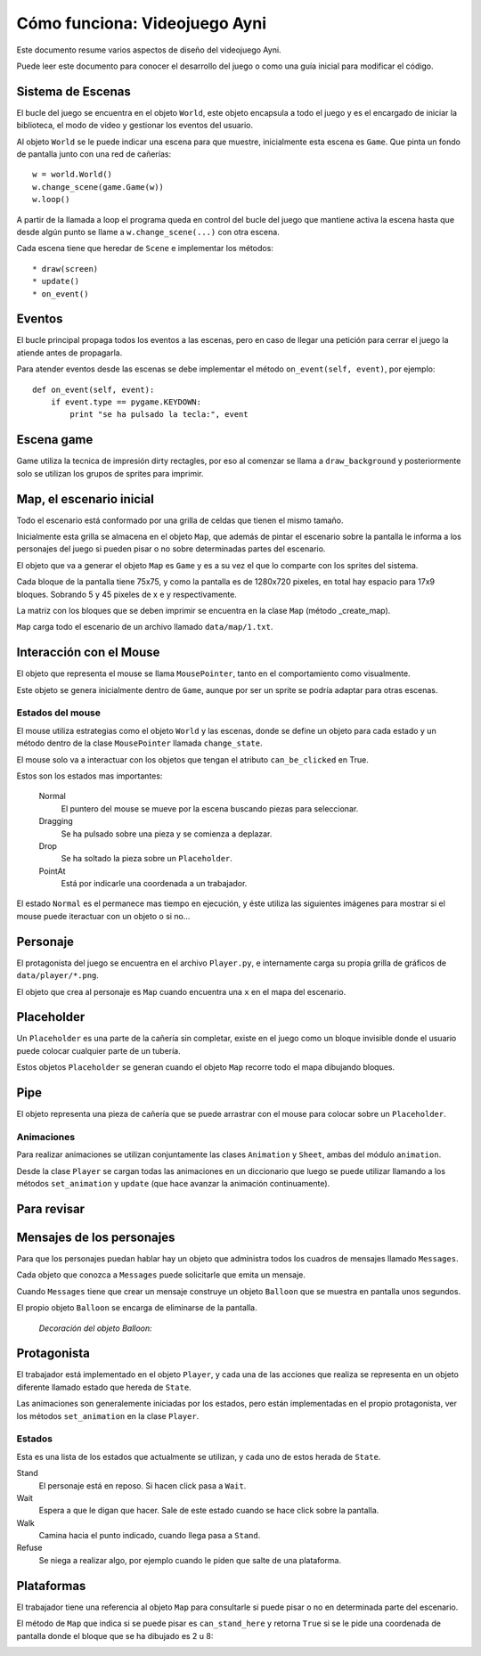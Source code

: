 Cómo funciona: Videojuego Ayni
==============================

Este documento resume varios aspectos de diseño del videojuego
Ayni.

Puede leer este documento para conocer el desarrollo del juego
o como una guía inicial para modificar el código.



Sistema de Escenas
------------------

El bucle del juego se encuentra en el objeto ``World``, este objeto
encapsula a todo el juego y es el encargado de iniciar la biblioteca, el
modo de video y gestionar los eventos del usuario.

Al objeto ``World`` se le puede indicar una escena para que muestre, inicialmente
esta escena es ``Game``. Que pinta un fondo de pantalla junto con una red
de cañerías::

    w = world.World()
    w.change_scene(game.Game(w))
    w.loop()

A partir de la llamada a loop el programa queda en control del bucle del
juego que mantiene activa la escena hasta que desde algún punto se llame
a ``w.change_scene(...)`` con otra escena.

Cada escena tiene que heredar de ``Scene`` e implementar los métodos::

    * draw(screen)
    * update()
    * on_event()


Eventos
-------

El bucle principal propaga todos los eventos a las escenas, pero en caso de
llegar una petición para cerrar el juego la atiende antes de propagarla.

Para atender eventos desde las escenas se debe implementar el método
``on_event(self, event)``, por ejemplo::


    def on_event(self, event):
        if event.type == pygame.KEYDOWN:
            print "se ha pulsado la tecla:", event




Escena game
-----------

Game utiliza la tecnica de impresión dirty rectagles, por eso
al comenzar se llama a ``draw_background`` y posteriormente
solo se utilizan los grupos de sprites para imprimir.


Map, el escenario inicial
-------------------------

Todo el escenario está conformado por una grilla de celdas que tienen
el mismo tamaño.

Inicialmente esta grilla se almacena en el objeto ``Map``, que además
de pintar el escenario sobre la pantalla le informa a los personajes
del juego si pueden pisar o no sobre determinadas partes del escenario.

El objeto que va a generar el objeto ``Map`` es ``Game`` y es a su
vez el que lo comparte con los sprites del sistema.

Cada bloque de la pantalla tiene 75x75, y como la pantalla es
de 1280x720 pixeles, en total hay espacio para 17x9 bloques. Sobrando
5 y 45 pixeles de x e y respectivamente.

La matriz con los bloques que se deben imprimir se encuentra en la
clase ``Map`` (método _create_map).

``Map`` carga todo el escenario de un archivo llamado ``data/map/1.txt``.


Interacción con el Mouse
------------------------

El objeto que representa el mouse se llama ``MousePointer``, tanto
en el comportamiento como visualmente.

Este objeto se genera inicialmente dentro de ``Game``, aunque por ser
un sprite se podría adaptar para otras escenas.


Estados del mouse
_________________

El mouse utiliza estrategias como el objeto ``World`` y las escenas, donde
se define un objeto para cada estado y un método dentro de la clase ``MousePointer``
llamada ``change_state``.

El mouse solo va a interactuar con los objetos que tengan el atributo
``can_be_clicked`` en True.

Estos son los estados mas importantes:

    Normal
        El puntero del mouse se mueve por la escena buscando piezas para seleccionar.
    Dragging
        Se ha pulsado sobre una pieza y se comienza a deplazar.
    Drop
        Se ha soltado la pieza sobre un ``Placeholder``.
    PointAt
        Está por indicarle una coordenada a un trabajador.



El estado ``Normal`` es el permanece mas tiempo en ejecución, y éste utiliza
las siguientes imágenes para mostrar si el mouse puede iteractuar con un
objeto o si no...

.. image:: ../data/mouse.png

.. image:: ../data/over.png



Personaje
---------

El protagonista del juego se encuentra en el archivo ``Player.py``, e
internamente carga su propia grilla de gráficos de ``data/player/*.png``.

El objeto que crea al personaje es ``Map`` cuando encuentra
una ``x`` en el mapa del escenario.



Placeholder
-----------

Un ``Placeholder`` es una parte de la cañería sin completar, existe
en el juego como un bloque invisible donde el usuario puede colocar
cualquier parte de un tubería.

Estos objetos ``Placeholder`` se generan cuando el objeto ``Map`` recorre
todo el mapa dibujando bloques.


Pipe
----

El objeto representa una pieza de cañería que se puede arrastrar con el
mouse para colocar sobre un ``Placeholder``.


.. image:: ../data/front_pipes/1.png
.. image:: ../data/front_pipes/2.png
.. image:: ../data/front_pipes/3.png
.. image:: ../data/front_pipes/4.png



Animaciones
___________


Para realizar animaciones se utilizan conjuntamente las clases ``Animation`` y
``Sheet``, ambas del módulo ``animation``.

Desde la clase ``Player`` se cargan todas las animaciones en un diccionario que
luego se puede utilizar llamando a los métodos ``set_animation`` y ``update`` (que
hace avanzar la animación continuamente).





























Para revisar
------------







Mensajes de los personajes
--------------------------

Para que los personajes puedan hablar hay un objeto que administra
todos los cuadros de mensajes llamado ``Messages``.

Cada objeto que conozca a ``Messages`` puede solicitarle que emita
un mensaje.

Cuando ``Messages`` tiene que crear un mensaje construye un objeto
``Balloon`` que se muestra en pantalla unos segundos.

El propio objeto ``Balloon`` se encarga de eliminarse de la pantalla.

    *Decoración del objeto Balloon:*

    .. image:: balloon.png






Protagonista
------------

El trabajador está implementado en el objeto ``Player``, y cada una
de las acciones que realiza se representa en un objeto diferente llamado
estado que hereda de ``State``.

Las animaciones son generalemente iniciadas por los estados, pero están
implementadas en el propio protagonista, ver los métodos ``set_animation``
en la clase ``Player``.


Estados
_______

Esta es una lista de los estados que actualmente se utilizan, y cada uno
de estos herada de ``State``.

Stand
    El personaje está en reposo. Si hacen click pasa a ``Wait``.
Wait
    Espera a que le digan que hacer. Sale de este estado cuando se hace click sobre la pantalla.
Walk
    Camina hacia el punto indicado, cuando llega pasa a ``Stand``.
Refuse
    Se niega a realizar algo, por ejemplo cuando le piden que salte de una plataforma.



Plataformas
-----------

El trabajador tiene una referencia al objeto ``Map`` para consultarle
si puede pisar o no en determinada parte del escenario.

El método de ``Map`` que indica si se puede pisar es ``can_stand_here``
y retorna ``True`` si se le pide una coordenada de pantalla donde 
el bloque que se ha dibujado es 2 u 8:

.. image:: data/2.png

.. image:: data/8.png
